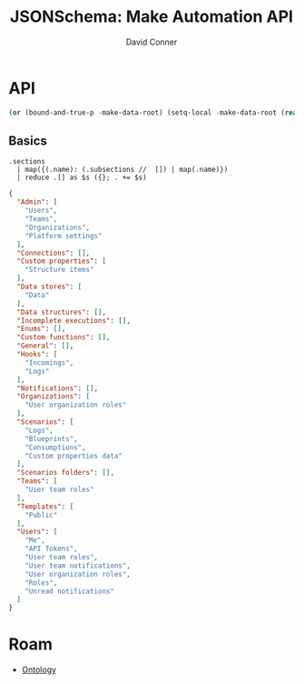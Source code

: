 :PROPERTIES:
:ID:       83dc46d1-1148-4946-9b1b-56034b559169
:END:
#+TITLE: JSONSchema: Make Automation API
#+AUTHOR:    David Conner
#+EMAIL:     aionfork@gmail.com
#+DESCRIPTION: notes
#+property: header-args:jq :mkdirp yes :dir apidataroot

# +HEADERS: :results output file :file data/make_api.json :var regexp=urlfilters

* API

#+name: apidataroot
#+begin_src emacs-lisp
(or (bound-and-true-p -make-data-root) (setq-local -make-data-root (read)))
#+end_src

** Basics

#+NAME: make_api_sections
#+HEADERS: :results output code :wrap src json
#+BEGIN_SRC jq :in-file data/api-documentation.json :cmd-line "-rj"
.sections
  | map({(.name): (.subsections //  []) | map(.name)})
  | reduce .[] as $s ({}; . += $s)
#+END_SRC

#+RESULTS: make_api_sections
#+begin_src json
{
  "Admin": [
    "Users",
    "Teams",
    "Organizations",
    "Platform settings"
  ],
  "Connections": [],
  "Custom properties": [
    "Structure items"
  ],
  "Data stores": [
    "Data"
  ],
  "Data structures": [],
  "Incomplete executions": [],
  "Enums": [],
  "Custom functions": [],
  "General": [],
  "Hooks": [
    "Incomings",
    "Logs"
  ],
  "Notifications": [],
  "Organizations": [
    "User organization roles"
  ],
  "Scenarios": [
    "Logs",
    "Blueprints",
    "Consumptions",
    "Custom properties data"
  ],
  "Scenarios folders": [],
  "Teams": [
    "User team roles"
  ],
  "Templates": [
    "Public"
  ],
  "Users": [
    "Me",
    "API Tokens",
    "User team roles",
    "User team notifications",
    "User organization roles",
    "Roles",
    "Unread notifications"
  ]
}
#+end_src
 

* Roam
+ [[id:bb8bbe7c-6d49-4088-9161-2ae2edb4abd6][Ontology]]
